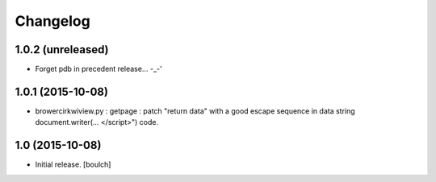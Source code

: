Changelog
=========


1.0.2 (unreleased)
------------------

- Forget pdb in precedent release... -_-'


1.0.1 (2015-10-08)
------------------

- brower\cirkwiview.py : getpage : patch "return data" with a good escape sequence in data string document.writer(... <\/script>") code.


1.0 (2015-10-08)
----------------

- Initial release.
  [boulch]

